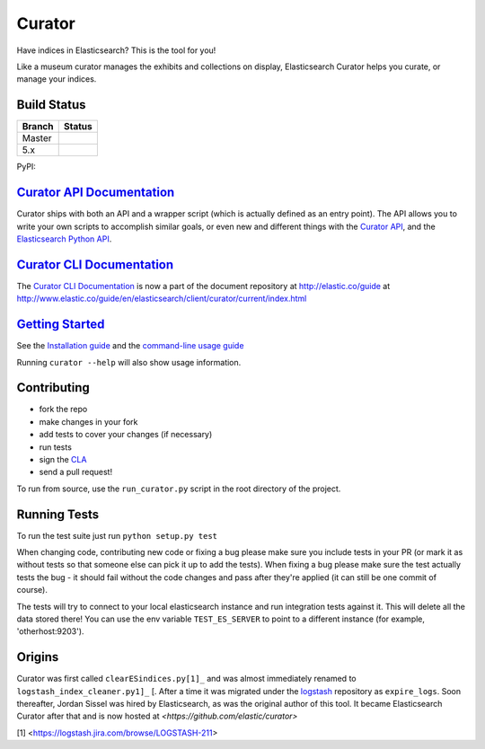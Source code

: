 .. _readme:


Curator
=======

Have indices in Elasticsearch? This is the tool for you!

Like a museum curator manages the exhibits and collections on display,
Elasticsearch Curator helps you curate, or manage your indices.


Build Status
------------

+--------+----------+
| Branch | Status   |
+========+==========+
| Master | |master| |
+--------+----------+
| 5.x    | |5_x|    |
+--------+----------+


PyPI: |pypi_pkg|

.. |master| image:: https://travis-ci.org/elastic/curator.svg?branch=master
    :target: https://travis-ci.org/elastic/curator
.. |5_x| image:: https://travis-ci.org/elastic/curator.svg?branch=5.x
    :target: https://travis-ci.org/elastic/curator
.. |pypi_pkg| image:: https://badge.fury.io/py/elasticsearch-curator.svg
    :target: https://badge.fury.io/py/elasticsearch-curator


`Curator API Documentation`_
----------------------------

Curator ships with both an API and a wrapper script (which is actually defined
as an entry point).  The API allows you to write your own scripts to accomplish
similar goals, or even new and different things with the `Curator API`_, and
the `Elasticsearch Python API`_.

.. _Curator API: http://curator.readthedocs.io/

.. _Curator API Documentation: `Curator API`_

.. _Elasticsearch Python API: http://elasticsearch-py.readthedocs.io/


`Curator CLI Documentation`_
----------------------------

The `Curator CLI Documentation`_ is now a part of the document repository at
http://elastic.co/guide at http://www.elastic.co/guide/en/elasticsearch/client/curator/current/index.html

.. _Curator CLI Documentation: http://www.elastic.co/guide/en/elasticsearch/client/curator/current/index.html

`Getting Started`_
------------------

.. _Getting Started: https://www.elastic.co/guide/en/elasticsearch/client/curator/current/about.html

See the `Installation guide <https://www.elastic.co/guide/en/elasticsearch/client/curator/current/installation.html>`_
and the `command-line usage guide <https://www.elastic.co/guide/en/elasticsearch/client/curator/current/command-line.html>`_

Running ``curator --help`` will also show usage information.

Contributing
------------

* fork the repo
* make changes in your fork
* add tests to cover your changes (if necessary)
* run tests
* sign the `CLA <http://elastic.co/contributor-agreement/>`_
* send a pull request!

To run from source, use the ``run_curator.py`` script in the root directory of
the project.

Running Tests
-------------

To run the test suite just run ``python setup.py test``

When changing code, contributing new code or fixing a bug please make sure you
include tests in your PR (or mark it as without tests so that someone else can
pick it up to add the tests). When fixing a bug please make sure the test
actually tests the bug - it should fail without the code changes and pass after
they're applied (it can still be one commit of course).

The tests will try to connect to your local elasticsearch instance and run
integration tests against it. This will delete all the data stored there! You
can use the env variable ``TEST_ES_SERVER`` to point to a different instance
(for example, 'otherhost:9203').


Origins
-------

Curator was first called ``clearESindices.py[1]_``  and was almost immediately
renamed to ``logstash_index_cleaner.py1]_`` [.  After a time it was migrated
under the `logstash <https://github.com/elastic/logstash/>`_ repository as
``expire_logs``.  Soon thereafter, Jordan Sissel was hired by Elasticsearch, as
was the original author of this tool.  It became Elasticsearch Curator after
that and is now hosted at `<https://github.com/elastic/curator>`

[1] <https://logstash.jira.com/browse/LOGSTASH-211>
